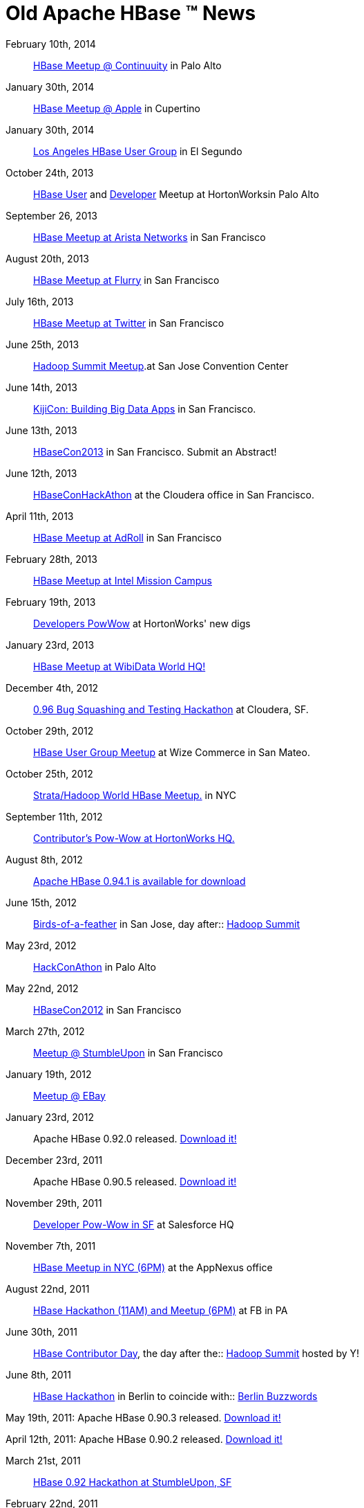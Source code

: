 ////

  Licensed under the Apache License, Version 2.0 (the "License");
  you may not use this file except in compliance with the License.
  You may obtain a copy of the License at

      http://www.apache.org/licenses/LICENSE-2.0

  Unless required by applicable law or agreed to in writing, software
  distributed under the License is distributed on an "AS IS" BASIS,
  WITHOUT WARRANTIES OR CONDITIONS OF ANY KIND, either express or implied.
  See the License for the specific language governing permissions and
  limitations under the License.
////

= Old Apache HBase (TM) News

February 10th, 2014:: link:http://www.meetup.com/hbaseusergroup/events/163139322/[HBase Meetup @ Continuuity] in Palo Alto

January 30th, 2014:: link:http://www.meetup.com/hbaseusergroup/events/158491762/[HBase Meetup @ Apple] in Cupertino

January 30th, 2014:: link:http://www.meetup.com/Los-Angeles-HBase-User-group/events/160560282/[Los Angeles HBase User Group] in El Segundo

October 24th, 2013:: link:http://www.meetup.com/hbaseusergroup/events/140759692/[HBase User] and link:http://www.meetup.com/hackathon/events/144366512/[Developer] Meetup at HortonWorksin Palo Alto

September 26, 2013:: link:http://www.meetup.com/hbaseusergroup/events/135862292/[HBase Meetup at Arista Networks] in San Francisco

August 20th, 2013:: link:http://www.meetup.com/hbaseusergroup/events/120534362/[HBase Meetup at Flurry] in San Francisco

July 16th, 2013:: link:http://www.meetup.com/hbaseusergroup/events/119929152/[HBase Meetup at Twitter] in San Francisco

June 25th, 2013:: link:http://www.meetup.com/hbaseusergroup/events/119154442/[Hadoop Summit Meetup].at San Jose Convention Center

June 14th, 2013:: link:http://kijicon.eventbrite.com/[KijiCon: Building Big Data Apps] in San Francisco.

June 13th, 2013:: link:http://www.hbasecon.com/[HBaseCon2013] in San Francisco.  Submit an Abstract!

June 12th, 2013:: link:http://www.meetup.com/hackathon/events/123403802/[HBaseConHackAthon] at the Cloudera office in San Francisco.

April 11th, 2013:: link:http://www.meetup.com/hbaseusergroup/events/103587852/[HBase Meetup at AdRoll] in San Francisco

February 28th, 2013:: link:http://www.meetup.com/hbaseusergroup/events/96584102/[HBase Meetup at Intel Mission Campus]

February 19th, 2013:: link:http://www.meetup.com/hackathon/events/103633042/[Developers PowWow] at HortonWorks' new digs

January 23rd, 2013:: link:http://www.meetup.com/hbaseusergroup/events/91381312/[HBase Meetup at WibiData World HQ!]

December 4th, 2012:: link:http://www.meetup.com/hackathon/events/90536432/[0.96 Bug Squashing and Testing Hackathon] at Cloudera, SF.

October 29th, 2012:: link:http://www.meetup.com/hbaseusergroup/events/82791572/[HBase User Group Meetup] at Wize Commerce in San Mateo.

October 25th, 2012:: link:http://www.meetup.com/HBase-NYC/events/81728932/[Strata/Hadoop World HBase Meetup.] in NYC

September 11th, 2012:: link:http://www.meetup.com/hbaseusergroup/events/80621872/[Contributor's Pow-Wow at HortonWorks HQ.]

August 8th, 2012:: link:http://www.apache.org/dyn/closer.cgi/hbase/[Apache HBase 0.94.1 is available for download]

June 15th, 2012:: link:http://www.meetup.com/hbaseusergroup/events/59829652/[Birds-of-a-feather] in San Jose, day after:: link:http://hadoopsummit.org[Hadoop Summit]

May 23rd, 2012:: link:http://www.meetup.com/hackathon/events/58953522/[HackConAthon] in Palo Alto

May 22nd, 2012:: link:http://www.hbasecon.com[HBaseCon2012] in San Francisco

March 27th, 2012:: link:http://www.meetup.com/hbaseusergroup/events/56021562/[Meetup @ StumbleUpon] in San Francisco

January 19th, 2012:: link:http://www.meetup.com/hbaseusergroup/events/46702842/[Meetup @ EBay]

January 23rd, 2012:: Apache HBase 0.92.0 released. link:http://www.apache.org/dyn/closer.cgi/hbase/[Download it!]

December 23rd, 2011:: Apache HBase 0.90.5 released. link:http://www.apache.org/dyn/closer.cgi/hbase/[Download it!]

November 29th, 2011:: link:http://www.meetup.com/hackathon/events/41025972/[Developer Pow-Wow in SF] at Salesforce HQ

November 7th, 2011:: link:http://www.meetup.com/hbaseusergroup/events/35682812/[HBase Meetup in NYC (6PM)] at the AppNexus office

August 22nd, 2011:: link:http://www.meetup.com/hbaseusergroup/events/28518471/[HBase Hackathon (11AM) and Meetup (6PM)] at FB in PA

June 30th, 2011:: link:http://www.meetup.com/hbaseusergroup/events/20572251/[HBase Contributor Day], the day after the:: link:http://developer.yahoo.com/events/hadoopsummit2011/[Hadoop Summit] hosted by Y!

June 8th, 2011:: link:http://berlinbuzzwords.de/wiki/hbase-workshop-and-hackathon[HBase Hackathon] in Berlin to coincide with:: link:http://berlinbuzzwords.de/[Berlin Buzzwords]

May 19th, 2011: Apache HBase 0.90.3 released. link:http://www.apache.org/dyn/closer.cgi/hbase/[Download it!]

April 12th, 2011: Apache HBase 0.90.2 released. link:http://www.apache.org/dyn/closer.cgi/hbase/[Download it!]

March 21st, 2011:: link:http://www.meetup.com/hackathon/events/16770852/[HBase 0.92 Hackathon at StumbleUpon, SF]
February 22nd, 2011:: link:http://www.meetup.com/hbaseusergroup/events/16492913/[HUG12: February HBase User Group at StumbleUpon SF]
December 13th, 2010:: link:http://www.meetup.com/hackathon/calendar/15597555/[HBase Hackathon: Coprocessor Edition]
November 19th, 2010:: link:http://huguk.org/[Hadoop HUG in London] is all about Apache HBase
November 15-19th, 2010:: link:http://www.devoxx.com/display/Devoxx2K10/Home[Devoxx] features HBase Training and multiple HBase presentations

October 12th, 2010:: HBase-related presentations by core contributors and users at:: link:http://www.cloudera.com/company/press-center/hadoop-world-nyc/[Hadoop World 2010]

October 11th, 2010:: link:http://www.meetup.com/hbaseusergroup/calendar/14606174/[HUG-NYC: HBase User Group NYC Edition] (Night before Hadoop World)
June 30th, 2010:: link:http://www.meetup.com/hbaseusergroup/calendar/13562846/[Apache HBase Contributor Workshop] (Day after Hadoop Summit)
May 10th, 2010:: Apache HBase graduates from Hadoop sub-project to Apache Top Level Project 

April 19, 2010:: Signup for link:http://www.meetup.com/hbaseusergroup/calendar/12689490/[HBase User Group Meeting, HUG10] hosted by Trend Micro

March 10th, 2010:: link:http://www.meetup.com/hbaseusergroup/calendar/12689351/[HBase User Group Meeting, HUG9] hosted by Mozilla

January 27th, 2010:: Sign up for the link:http://www.meetup.com/hbaseusergroup/calendar/12241393/[HBase User Group Meeting, HUG8], at StumbleUpon in SF

September 8th, 2010:: Apache HBase 0.20.0 is faster, stronger, slimmer, and sweeter tasting than any previous Apache HBase release.  Get it off the link:http://www.apache.org/dyn/closer.cgi/hbase/[Releases] page.

November 2-6th, 2009:: link:http://dev.us.apachecon.com/c/acus2009/[ApacheCon] in Oakland. The Apache Foundation will be celebrating its 10th anniversary in beautiful Oakland by the Bay. Lots of good talks and meetups including an HBase presentation by a couple of the lads.

October 2nd, 2009:: HBase at Hadoop World in NYC. A few of us will be talking on Practical HBase out east at link:http://www.cloudera.com/hadoop-world-nyc[Hadoop World: NYC].

August 7th-9th, 2009:: HUG7 and HBase Hackathon at StumbleUpon in SF: Sign up for the:: link:http://www.meetup.com/hbaseusergroup/calendar/10950511/[HBase User Group Meeting, HUG7] or for the link:http://www.meetup.com/hackathon/calendar/10951718/[Hackathon] or for both (all are welcome!).

June, 2009::  HBase at HadoopSummit2009 and at NOSQL: See the link:http://wiki.apache.org/hadoop/HBase/HBasePresentations[presentations]

March 3rd, 2009 :: HUG6 -- link:http://www.meetup.com/hbaseusergroup/calendar/9764004/[HBase User Group 6]

January 30th, 2009:: LA Hbackathon: link:http://www.meetup.com/hbasela/calendar/9450876/[HBase January Hackathon Los Angeles] at link:http://streamy.com[Streamy] in Manhattan Beach

